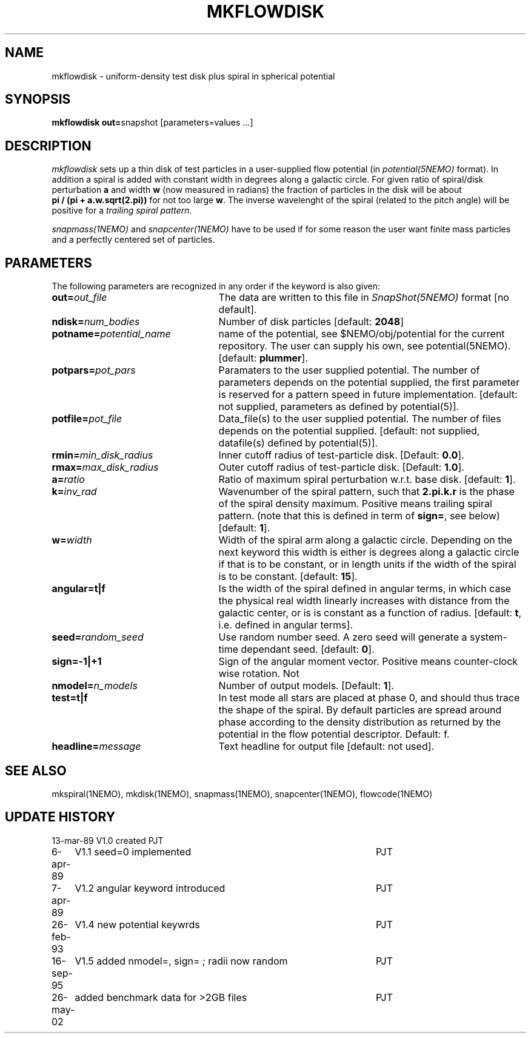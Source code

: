 .TH MKFLOWDISK 1NEMO "26 May 2002"
.SH NAME
mkflowdisk \- uniform-density test disk plus spiral in spherical potential
.SH SYNOPSIS
\fBmkflowdisk out=\fPsnapshot [parameters=values ...]
.SH DESCRIPTION
\fImkflowdisk\fP sets up a thin disk of test particles 
in a user-supplied flow potential (in
\fIpotential(5NEMO)\fP format). In addition a spiral is added with
constant width in degrees along a galactic circle. For given ratio
of spiral/disk perturbation \fBa\fP and width \fBw\fP (now measured in
radians) the fraction of particles in the disk will be about
\fB pi / (pi + a.w.sqrt(2.pi))\fP for not too large \fBw\fP.
The inverse wavelenght of the spiral (related to the pitch angle)
will be positive for a \fItrailing spiral pattern\fP.
.PP
\fIsnapmass(1NEMO)\fP and \fIsnapcenter(1NEMO)\fP have to be used if
for some reason the user want finite mass particles and a perfectly
centered set of particles.
.SH PARAMETERS
The following parameters are recognized in any order if the keyword is also
given:
.TP 25
\fBout=\fIout_file\fP
The data are written to this file in \fISnapShot(5NEMO)\fP 
format [no default].
.TP
\fBndisk=\fInum_bodies\fP
Number of disk particles [default: \fB2048\fP]
.TP
\fBpotname=\fIpotential_name\fP
name of the potential, see $NEMO/obj/potential for the current
repository. The user can supply his own, see potential(5NEMO).
[default: \fBplummer\fP].
.TP
\fBpotpars=\fIpot_pars\fP
Paramaters to the user supplied potential. The number of parameters
depends on the potential supplied, the first parameter is reserved
for a pattern speed in future implementation.
[default: not supplied, parameters as defined by potential(5)].
.TP
\fBpotfile=\fIpot_file\fP
Data_file(s) to the user supplied potential. The number of files depends
on the potential supplied.
[default: not supplied, datafile(s) defined by potential(5)].
.TP
\fBrmin=\fImin_disk_radius\fP
Inner cutoff radius of test-particle disk. [Default: \fB0.0\fP].
.TP
\fBrmax=\fImax_disk_radius\fP
Outer cutoff radius of test-particle disk. [Default: \fB1.0\fP].
.TP
\fBa=\fIratio\fP
Ratio of maximum spiral perturbation w.r.t. base disk. [default: \fB1\fP].
.TP
\fBk=\fIinv_rad\fP
Wavenumber of the spiral pattern, such that \fB2.pi.k.r\fP is the phase of
the spiral density maximum.  Positive \fB\fP means trailing spiral pattern.
(note that this is defined in term of \fBsign=\fP, see below)
[default: \fB1\fP]. 
.TP
\fBw=\fIwidth\fP
Width of the spiral arm along a galactic circle. Depending on the next keyword
this width is either is degrees along a galactic circle if that is to be 
constant, or in length units if the width of the spiral is to be constant.
[default: \fB15\fP].
.TP
\fBangular=t|f\fP
Is the width of the spiral defined in angular terms, in which case the
physical real width linearly increases with distance from the galactic
center, or is is constant as a function of radius. [default: \fBt\fP,
i.e. defined in angular terms].
.TP
\fBseed=\fIrandom_seed\fP
Use random number seed. A zero seed will generate a system-time
dependant seed. [default: \fB0\fP].
.TP
\fBsign=-1|+1\fP
Sign of the angular moment vector. Positive means counter-clock wise 
rotation. Not
.TP
\fBnmodel=\fP\fIn_models\fP
Number of output models. [Default: \fB1\fP].
.TP
\fBtest=t|f\fP
In test mode all stars are placed at phase 0, and should thus trace the shape
of the spiral. By default particles are spread around phase according to the
density distribution as returned by the potential in the flow potential
descriptor. Default: f.
.TP
\fBheadline=\fImessage\fP
Text headline for output file [default: not used].
.SH "SEE ALSO"
mkspiral(1NEMO), mkdisk(1NEMO), snapmass(1NEMO), snapcenter(1NEMO), flowcode(1NEMO)
.SH "UPDATE HISTORY"
.nf
.ta +1.0i +4.5i
13-mar-89	V1.0  created                   	PJT
6-apr-89	V1.1 seed=0 implemented          	PJT
7-apr-89	V1.2 angular keyword introduced  	PJT
26-feb-93	V1.4 new potential keywrds	PJT
16-sep-95	V1.5 added nmodel=, sign= ; radii now random	PJT
26-may-02	added benchmark data for >2GB files	PJT
.fi

